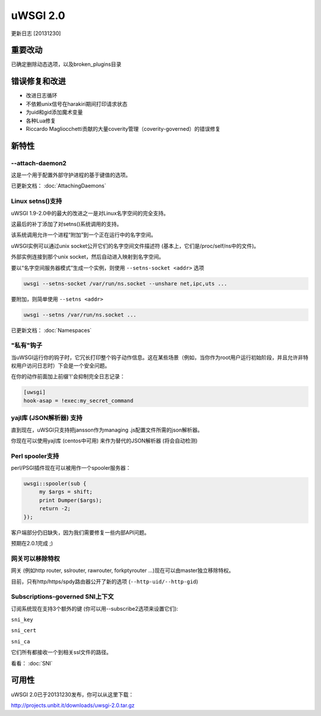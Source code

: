 uWSGI 2.0
=========

更新日志 [20131230]

重要改动
*****************

已确定删除动态选项，以及broken_plugins目录

错误修复和改进
*************************

- 改进日志循环
- 不依赖unix信号在harakiri期间打印请求状态
- 为uid和gid添加魔术变量
- 各种Lua修复
- Riccardo Magliocchetti贡献的大量coverity管理（coverity-governed）的错误修复

新特性
********

--attach-daemon2
^^^^^^^^^^^^^^^^

这是一个用于配置外部守护进程的基于键值的选项。

已更新文档： :doc:`AttachingDaemons`

Linux setns()支持
^^^^^^^^^^^^^^^^^^^^^

uWSGI 1.9-2.0中的最大的改进之一是对Linux名字空间的完全支持。

这最后的补丁添加了对setns()系统调用的支持。

该系统调用允许一个进程“附加”到一个正在运行中的名字空间。

uWSGI实例可以通过unix socket公开它们的名字空间文件描述符 (基本上，它们是/proc/self/ns中的文件)。

外部实例连接到那个unix socket，然后自动进入映射到名字空间。

要以“名字空间服务器模式”生成一个实例，则使用 ``--setns-socket <addr>`` 选项

.. code-block:: sh

   uwsgi --setns-socket /var/run/ns.socket --unshare net,ipc,uts ...
   
   
要附加，则简单使用 ``--setns <addr>``


.. code-block:: sh

   uwsgi --setns /var/run/ns.socket ...
   
已更新文档： :doc:`Namespaces`

"私有"钩子
^^^^^^^^^^^^^^^

当uWSGI运行你的钩子时，它冗长打印整个钩子动作信息。这在某些场景（例如，当你作为root用户运行初始阶段，并且允许非特权用户访问日志时）下会是一个安全问题。

在你的动作前面加上前缀'!'会抑制完全日志记录：

.. code-block:: ini

   [uwsgi]
   hook-asap = !exec:my_secret_command

yajl库 (JSON解析器) 支持
^^^^^^^^^^^^^^^^^^^^^^^^^^^^^^^^^^^^^^

直到现在，uWSGI只支持把jansson作为managing .js配置文件所需的json解析器。

你现在可以使用yajl库 (centos中可用) 来作为替代的JSON解析器 (将会自动检测)

Perl spooler支持
^^^^^^^^^^^^^^^^^^^^

perl/PSGI插件现在可以被用作一个spooler服务器：

.. code-block:: pl

   uwsgi::spooler(sub {
        my $args = shift;
        print Dumper($args);
        return -2;
   });


客户端部分仍旧缺失，因为我们需要修复一些内部API问题。

预期在2.0.1完成 ;)

网关可以移除特权
^^^^^^^^^^^^^^^^^^^^^^^^^^^^

网关 (例如http router, sslrouter, rawrouter, forkptyrouter ...)现在可以由master独立移除特权。

目前，只有http/https/spdy路由器公开了新的选项 (``--http-uid/--http-gid``)

Subscriptions-governed SNI上下文
^^^^^^^^^^^^^^^^^^^^^^^^^^^^^^^^^^^

订阅系统现在支持3个额外的键 (你可以用--subscribe2选项来设置它们):

``sni_key``

``sni_cert``

``sni_ca``

它们所有都接收一个到相关ssl文件的路径。

看看： :doc:`SNI`


可用性
************

uWSGI 2.0已于20131230发布，你可以从这里下载：

http://projects.unbit.it/downloads/uwsgi-2.0.tar.gz

